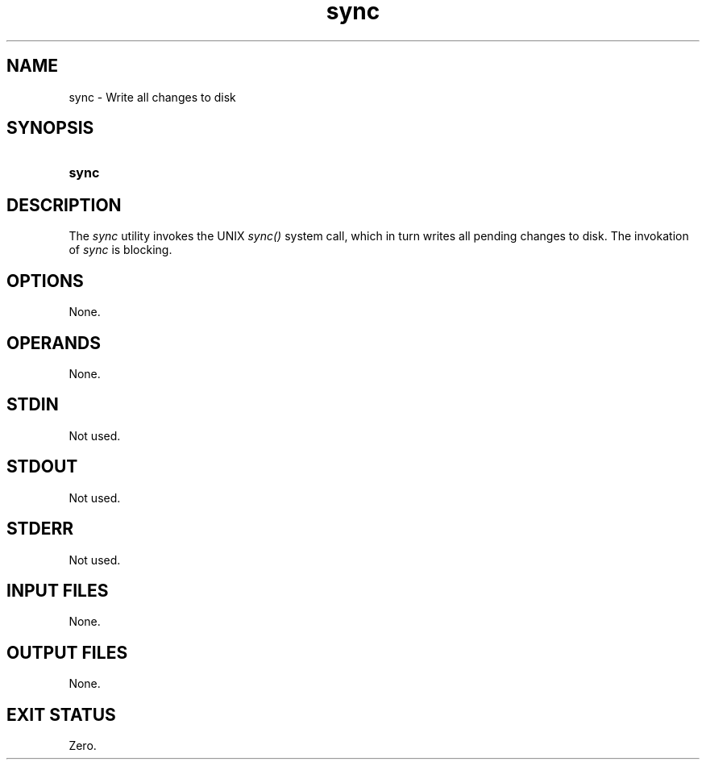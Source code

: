 .TH sync 1 "2021-04-09"

.SH NAME
sync - Write all changes to disk

.SH SYNOPSIS
.SY sync
.YS

.SH DESCRIPTION
The
.I
sync
utility invokes the UNIX
.I sync()
system call, which in turn writes all pending changes to disk.
The invokation of
.I
sync
is blocking.

.SH OPTIONS
None.

.SH OPERANDS
None.

.SH STDIN
Not used.

.SH STDOUT
Not used.

.SH STDERR
Not used.

.SH INPUT FILES
None.

.SH OUTPUT FILES
None.

.SH EXIT STATUS
Zero.
